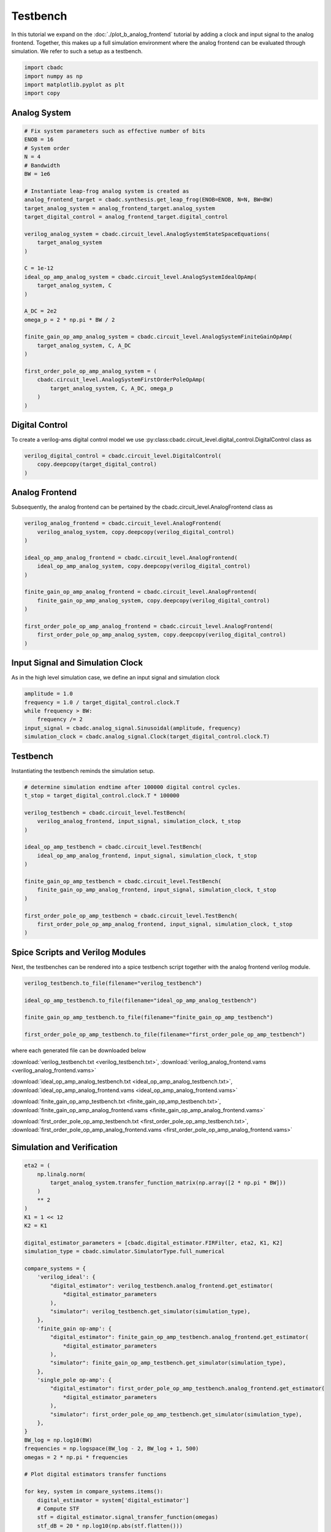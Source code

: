 
.. DO NOT EDIT.
.. THIS FILE WAS AUTOMATICALLY GENERATED BY SPHINX-GALLERY.
.. TO MAKE CHANGES, EDIT THE SOURCE PYTHON FILE:
.. "tutorials/c_circuit_level/plot_c_testbench.py"
.. LINE NUMBERS ARE GIVEN BELOW.

.. only:: html

    .. note::
        :class: sphx-glr-download-link-note

        Click :ref:`here <sphx_glr_download_tutorials_c_circuit_level_plot_c_testbench.py>`
        to download the full example code

.. rst-class:: sphx-glr-example-title

.. _sphx_glr_tutorials_c_circuit_level_plot_c_testbench.py:


======================
Testbench
======================

In this tutorial we expand on the :doc:`./plot_b_analog_frontend`
tutorial by adding a clock and input signal to the analog frontend.
Together, this makes up a full simulation environment where the
analog frontend can be evaluated through simulation. We refer to
such a setup as a testbench.

.. GENERATED FROM PYTHON SOURCE LINES 12-18

.. code-block:: default


    import cbadc
    import numpy as np
    import matplotlib.pyplot as plt
    import copy








.. GENERATED FROM PYTHON SOURCE LINES 19-21

Analog System
---------------

.. GENERATED FROM PYTHON SOURCE LINES 21-56

.. code-block:: default


    # Fix system parameters such as effective number of bits
    ENOB = 16
    # System order
    N = 4
    # Bandwidth
    BW = 1e6

    # Instantiate leap-frog analog system is created as
    analog_frontend_target = cbadc.synthesis.get_leap_frog(ENOB=ENOB, N=N, BW=BW)
    target_analog_system = analog_frontend_target.analog_system
    target_digital_control = analog_frontend_target.digital_control

    verilog_analog_system = cbadc.circuit_level.AnalogSystemStateSpaceEquations(
        target_analog_system
    )

    C = 1e-12
    ideal_op_amp_analog_system = cbadc.circuit_level.AnalogSystemIdealOpAmp(
        target_analog_system, C
    )

    A_DC = 2e2
    omega_p = 2 * np.pi * BW / 2

    finite_gain_op_amp_analog_system = cbadc.circuit_level.AnalogSystemFiniteGainOpAmp(
        target_analog_system, C, A_DC
    )

    first_order_pole_op_amp_analog_system = (
        cbadc.circuit_level.AnalogSystemFirstOrderPoleOpAmp(
            target_analog_system, C, A_DC, omega_p
        )
    )








.. GENERATED FROM PYTHON SOURCE LINES 57-63

Digital Control
-----------------------------

To create a verilog-ams digital control model
we use :py:class:cbadc.circuit_level.digital_control.DigitalControl class
as

.. GENERATED FROM PYTHON SOURCE LINES 63-68

.. code-block:: default


    verilog_digital_control = cbadc.circuit_level.DigitalControl(
        copy.deepcopy(target_digital_control)
    )








.. GENERATED FROM PYTHON SOURCE LINES 69-74

Analog Frontend
------------------

Subsequently, the analog frontend can be pertained by the cbadc.circuit_level.AnalogFrontend
class as

.. GENERATED FROM PYTHON SOURCE LINES 74-91

.. code-block:: default


    verilog_analog_frontend = cbadc.circuit_level.AnalogFrontend(
        verilog_analog_system, copy.deepcopy(verilog_digital_control)
    )

    ideal_op_amp_analog_frontend = cbadc.circuit_level.AnalogFrontend(
        ideal_op_amp_analog_system, copy.deepcopy(verilog_digital_control)
    )

    finite_gain_op_amp_analog_frontend = cbadc.circuit_level.AnalogFrontend(
        finite_gain_op_amp_analog_system, copy.deepcopy(verilog_digital_control)
    )

    first_order_pole_op_amp_analog_frontend = cbadc.circuit_level.AnalogFrontend(
        first_order_pole_op_amp_analog_system, copy.deepcopy(verilog_digital_control)
    )








.. GENERATED FROM PYTHON SOURCE LINES 92-97

Input Signal and Simulation Clock
---------------------------------

As in the high level simulation case, we define an input signal
and simulation clock

.. GENERATED FROM PYTHON SOURCE LINES 97-105

.. code-block:: default


    amplitude = 1.0
    frequency = 1.0 / target_digital_control.clock.T
    while frequency > BW:
        frequency /= 2
    input_signal = cbadc.analog_signal.Sinusoidal(amplitude, frequency)
    simulation_clock = cbadc.analog_signal.Clock(target_digital_control.clock.T)








.. GENERATED FROM PYTHON SOURCE LINES 106-111

Testbench
---------

Instantiating the testbench reminds the simulation setup.


.. GENERATED FROM PYTHON SOURCE LINES 111-132

.. code-block:: default


    # determine simulation endtime after 100000 digital control cycles.
    t_stop = target_digital_control.clock.T * 100000

    verilog_testbench = cbadc.circuit_level.TestBench(
        verilog_analog_frontend, input_signal, simulation_clock, t_stop
    )

    ideal_op_amp_testbench = cbadc.circuit_level.TestBench(
        ideal_op_amp_analog_frontend, input_signal, simulation_clock, t_stop
    )

    finite_gain_op_amp_testbench = cbadc.circuit_level.TestBench(
        finite_gain_op_amp_analog_frontend, input_signal, simulation_clock, t_stop
    )

    first_order_pole_op_amp_testbench = cbadc.circuit_level.TestBench(
        first_order_pole_op_amp_analog_frontend, input_signal, simulation_clock, t_stop
    )









.. GENERATED FROM PYTHON SOURCE LINES 133-139

Spice Scripts and Verilog Modules
---------------------------------

Next, the testbenches can be rendered into a spice testbench script
together with the analog frontend verilog module.


.. GENERATED FROM PYTHON SOURCE LINES 139-148

.. code-block:: default


    verilog_testbench.to_file(filename="verilog_testbench")

    ideal_op_amp_testbench.to_file(filename="ideal_op_amp_analog_testbench")

    finite_gain_op_amp_testbench.to_file(filename="finite_gain_op_amp_testbench")

    first_order_pole_op_amp_testbench.to_file(filename="first_order_pole_op_amp_testbench")





.. rst-class:: sphx-glr-script-out

 Out:

 .. code-block:: none

    /Users/hammal/miniforge3/lib/python3.9/site-packages/cbadc/circuit_level/op_amp/resistor_network.py:61: RuntimeWarning: divide by zero encountered in double_scalars
      f"[out_{i}] \u2248 [{', '.join([f'{1/a:.2e}' for a in self.G[i, :]])}] [in_{i}]"




.. GENERATED FROM PYTHON SOURCE LINES 149-162

where each generated file can be downloaded below

:download:`verilog_testbench.txt <verilog_testbench.txt>`,
:download:`verilog_analog_frontend.vams <verilog_analog_frontend.vams>`

:download:`ideal_op_amp_analog_testbench.txt <ideal_op_amp_analog_testbench.txt>`,
:download:`ideal_op_amp_analog_frontend.vams <ideal_op_amp_analog_frontend.vams>`

:download:`finite_gain_op_amp_testbench.txt <finite_gain_op_amp_testbench.txt>`,
:download:`finite_gain_op_amp_analog_frontend.vams <finite_gain_op_amp_analog_frontend.vams>`

:download:`first_order_pole_op_amp_testbench.txt <first_order_pole_op_amp_testbench.txt>`,
:download:`first_order_pole_op_amp_analog_frontend.vams <first_order_pole_op_amp_analog_frontend.vams>`

.. GENERATED FROM PYTHON SOURCE LINES 164-167

Simulation and Verification
---------------------------


.. GENERATED FROM PYTHON SOURCE LINES 167-277

.. code-block:: default



    eta2 = (
        np.linalg.norm(
            target_analog_system.transfer_function_matrix(np.array([2 * np.pi * BW]))
        )
        ** 2
    )
    K1 = 1 << 12
    K2 = K1

    digital_estimator_parameters = [cbadc.digital_estimator.FIRFilter, eta2, K1, K2]
    simulation_type = cbadc.simulator.SimulatorType.full_numerical

    compare_systems = {
        'verilog_ideal': {
            "digital_estimator": verilog_testbench.analog_frontend.get_estimator(
                *digital_estimator_parameters
            ),
            "simulator": verilog_testbench.get_simulator(simulation_type),
        },
        'finite_gain op-amp': {
            "digital_estimator": finite_gain_op_amp_testbench.analog_frontend.get_estimator(
                *digital_estimator_parameters
            ),
            "simulator": finite_gain_op_amp_testbench.get_simulator(simulation_type),
        },
        'single_pole op-amp': {
            "digital_estimator": first_order_pole_op_amp_testbench.analog_frontend.get_estimator(
                *digital_estimator_parameters
            ),
            "simulator": first_order_pole_op_amp_testbench.get_simulator(simulation_type),
        },
    }
    BW_log = np.log10(BW)
    frequencies = np.logspace(BW_log - 2, BW_log + 1, 500)
    omegas = 2 * np.pi * frequencies

    # Plot digital estimators transfer functions

    for key, system in compare_systems.items():
        digital_estimator = system['digital_estimator']
        # Compute STF
        stf = digital_estimator.signal_transfer_function(omegas)
        stf_dB = 20 * np.log10(np.abs(stf.flatten()))

        plt.semilogx(frequencies, stf_dB, label="$|STF(\omega)|$ " + key)

    for key, system in compare_systems.items():
        digital_estimator = system['digital_estimator']
        # Compute NTF
        ntf = digital_estimator.noise_transfer_function(omegas)
        ntf_dB = 20 * np.log10(np.abs(ntf))

        plt.semilogx(
            frequencies,
            20 * np.log10(np.linalg.norm(ntf[0, :, :], axis=0)),
            "--",
            label="$ || NTF(\omega) ||_2 $, " + key,
        )

    # Add labels and legends to figure
    plt.legend()
    plt.grid(which="both")
    plt.title("Signal and noise transfer functions")
    plt.xlabel("frequencies [Hz]")
    plt.ylabel("dB")
    plt.xlim((frequencies[0], frequencies[-1]))
    plt.gcf().tight_layout()

    size = 1 << 15
    u_hat = np.zeros(size)

    plt.figure()
    for key, system in compare_systems.items():
        # Compute NTF
        digital_estimator = system['digital_estimator']
        simulator = system['simulator']
        digital_estimator(simulator)
        for index in range(size):
            u_hat[index] = next(digital_estimator)
        u_hat_cut = u_hat[K1 + K2 :]
        f, psd = cbadc.utilities.compute_power_spectral_density(
            u_hat_cut[:], fs=1 / target_digital_control.clock.T, nperseg=u_hat_cut.size
        )
        signal_index = cbadc.utilities.find_sinusoidal(psd, 15)
        noise_index = np.ones(psd.size, dtype=bool)
        noise_index[signal_index] = False
        noise_index[f < (BW * 1e-2)] = False
        noise_index[f > BW] = False
        fom = cbadc.utilities.snr_spectrum_computation_extended(
            psd, signal_index, noise_index, fs=1 / target_digital_control.clock.T
        )
        est_SNR = cbadc.fom.snr_to_dB(fom['snr'])
        est_ENOB = cbadc.fom.snr_to_enob(est_SNR)
        plt.semilogx(
            f,
            10 * np.log10(np.abs(psd)),
            label=key + f", est_ENOB={est_ENOB:.1f} bits, est_SNR={est_SNR:.1f} dB",
        )


    plt.title("Power spectral density of input estimate")
    plt.xlabel('Hz')
    plt.ylabel('$V^2$ / Hz dB')
    plt.legend()
    plt.grid(which="both")
    plt.xlim((frequencies[0], frequencies[-1]))
    plt.gcf().tight_layout()




.. rst-class:: sphx-glr-horizontal


    *

      .. image-sg:: /tutorials/c_circuit_level/images/sphx_glr_plot_c_testbench_001.png
         :alt: Signal and noise transfer functions
         :srcset: /tutorials/c_circuit_level/images/sphx_glr_plot_c_testbench_001.png
         :class: sphx-glr-multi-img

    *

      .. image-sg:: /tutorials/c_circuit_level/images/sphx_glr_plot_c_testbench_002.png
         :alt: Power spectral density of input estimate
         :srcset: /tutorials/c_circuit_level/images/sphx_glr_plot_c_testbench_002.png
         :class: sphx-glr-multi-img






.. rst-class:: sphx-glr-timing

   **Total running time of the script:** ( 2 minutes  15.089 seconds)


.. _sphx_glr_download_tutorials_c_circuit_level_plot_c_testbench.py:


.. only :: html

 .. container:: sphx-glr-footer
    :class: sphx-glr-footer-example



  .. container:: sphx-glr-download sphx-glr-download-python

     :download:`Download Python source code: plot_c_testbench.py <plot_c_testbench.py>`



  .. container:: sphx-glr-download sphx-glr-download-jupyter

     :download:`Download Jupyter notebook: plot_c_testbench.ipynb <plot_c_testbench.ipynb>`


.. only:: html

 .. rst-class:: sphx-glr-signature

    `Gallery generated by Sphinx-Gallery <https://sphinx-gallery.github.io>`_
